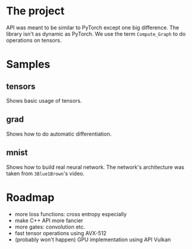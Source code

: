 #+AUTHOR: Adil Mokhammad

* The project

API was meant to be similar to PyTorch except one big difference. The library isn't as dynamic as PyTorch. We use the term =Compute_Graph= to do operations on tensors.

* Samples

** tensors

Shows basic usage of tensors.

** grad

Shows how to do automatic differentiation.

** mnist

Shows how to build real neural network. The network's architecture was taken from =3Blue1Brown='s video.

* Roadmap

 - more loss functions: cross entropy especially
 - make C++ API more fancier
 - more gates: convolution etc.
 - fast tensor operations using AVX-512
 - (probably won't happen) GPU implementation using API Vulkan
